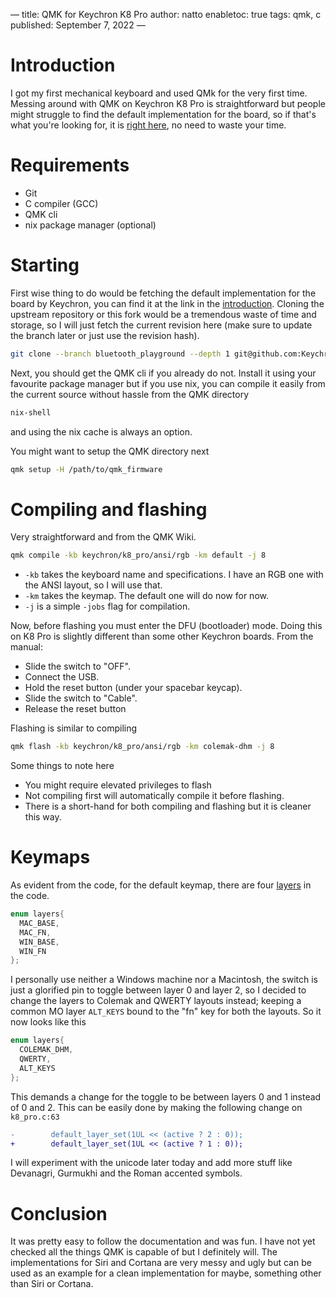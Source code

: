 ---
title: QMK for Keychron K8 Pro
author: natto
enabletoc: true
tags: qmk, c
published: September 7, 2022
---
* <<introduction>> Introduction
I got my first mechanical keyboard and used QMk for the very first time. Messing around with QMK on Keychron K8 Pro is straightforward but people might struggle to find the default implementation for the board, so if that's what you're looking for, it is [[https://github.com/Keychron/qmk_firmware/tree/6829fbd074c11e731b92be11e7fa857b8ab9baba/keyboards/keychron/k8_pro][right here]], no need to waste your time.

#+begin_export html
<!--more-->
#+end_export

* Requirements
+ Git
+ C compiler (GCC)
+ QMK cli
+ nix package manager (optional)

* Starting
First wise thing to do would be fetching the default implementation for the board by Keychron, you can find it at the link in the [[introduction][introduction]]. Cloning the upstream repository or this fork would be a tremendous waste of time and storage, so I will just fetch the current revision here (make sure to update the branch later or just use the revision hash).

#+begin_src sh
git clone --branch bluetooth_playground --depth 1 git@github.com:Keychron/qmk_firmware.git
#+end_src

Next, you should get the QMK cli if you already do not. Install it using your favourite package manager but if you use nix, you can compile it easily from the current source without hassle from the QMK directory

#+begin_src sh
nix-shell
#+end_src

and using the nix cache is always an option.

You might want to setup the QMK directory next

#+begin_src sh
qmk setup -H /path/to/qmk_firmware
#+end_src

* Compiling and flashing
Very straightforward and from the QMK Wiki.

#+begin_src sh
qmk compile -kb keychron/k8_pro/ansi/rgb -km default -j 8
#+end_src 

+ =-kb= takes the keyboard name and specifications. I have an RGB one with the ANSI layout, so I will use that.
+ =-km= takes the keymap. The default one will do now for now.
+ =-j= is a simple =-jobs= flag for compilation.

Now, before flashing you must enter the DFU (bootloader) mode. Doing this on K8 Pro is slightly different than some other Keychron boards. From the manual:
+ Slide the switch to "OFF".
+ Connect the USB.
+ Hold the reset button (under your spacebar keycap).
+ Slide the switch to "Cable".
+ Release the reset button

Flashing is similar to compiling
#+begin_src sh
qmk flash -kb keychron/k8_pro/ansi/rgb -km colemak-dhm -j 8
#+end_src

Some things to note here
+ You might require elevated privileges to flash
+ Not compiling first will automatically compile it before flashing.
+ There is a short-hand for both compiling and flashing but it is cleaner this way.

* Keymaps
As evident from the code, for the default keymap, there are four [[https://github.com/qmk/qmk_firmware/blob/f73330755153912f18619cfeaefe0270394e0daf/docs/feature_layers.md][layers]] in the code.

#+begin_src c
enum layers{
  MAC_BASE,
  MAC_FN,
  WIN_BASE,
  WIN_FN
};
#+end_src

I personally use neither a Windows machine nor a Macintosh, the switch is just a glorified pin to toggle between layer 0 and layer 2, so I decided to change the layers to Colemak and QWERTY layouts instead; keeping a common MO layer =ALT_KEYS= bound to the "fn" key for both the layouts. So it now looks like this

#+begin_src c
enum layers{
  COLEMAK_DHM,
  QWERTY,
  ALT_KEYS
};
#+end_src
This demands a change for the toggle to be between layers 0 and 1 instead of 0 and 2. This can be easily done by making the following change on =k8_pro.c:63=

#+begin_src diff
-        default_layer_set(1UL << (active ? 2 : 0));
+        default_layer_set(1UL << (active ? 1 : 0));
#+end_src

I will experiment with the unicode later today and add more stuff like Devanagri, Gurmukhi and the Roman accented symbols.

* Conclusion
It was pretty easy to follow the documentation and was fun. I have not yet checked all the things QMK is capable of but I definitely will. The implementations for Siri and Cortana are very messy and ugly but can be used as an example for a clean implementation for maybe, something other than Siri or Cortana.
